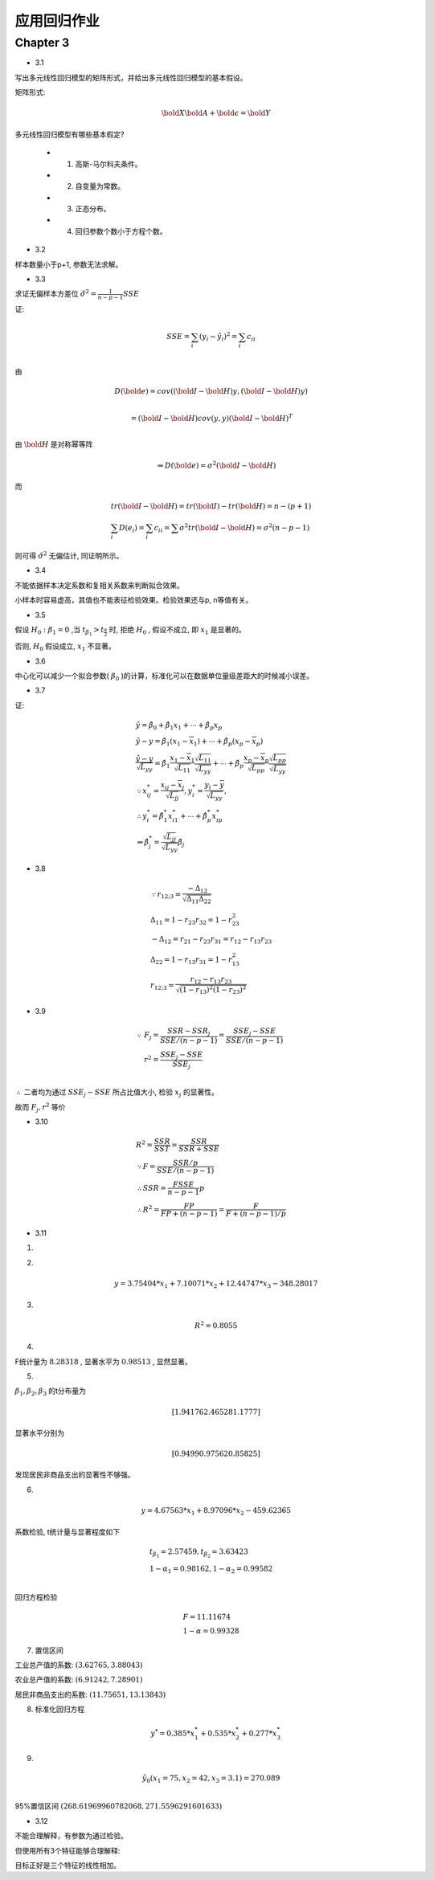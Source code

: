 
应用回归作业
==================


Chapter 3
-------------


* 3.1

写出多元线性回归模型的矩阵形式，并给出多元线性回归模型的基本假设。

矩阵形式:

.. math ::

    \bold X \bold A + \bold \epsilon = \bold Y 


多元线性回归模型有哪些基本假定?

    - 1. 高斯-马尔科夫条件。
    
    - 2. 自变量为常数。

    - 3. 正态分布。

    - 4. 回归参数个数小于方程个数。

* 3.2

样本数量小于p+1, 参数无法求解。

* 3.3

求证无偏样本方差位 :math:`\hat {\sigma^2} = \frac{1}{n-p-1}SSE`  

证:

.. math ::

    & SSE = \sum_i (y_i - \hat y_i)^2 = \sum_i c_{ii} \\

由

.. math ::

    & D(\bold e) = cov((\bold I - \bold H)y, (\bold I - \bold H)y) \\ 
    
    & = (\bold I - \bold H) cov(y, y) (\bold I - \bold H)^T \\

由 :math:`\bold H` 是对称幂等阵

.. math ::

    \Rightarrow D(\bold e) = \sigma^2 (\bold I - \bold H)

而

.. math ::

    & tr(\bold I - \bold H) = tr(\bold I) - tr(\bold H) = n - (p+1) \\
    & \sum_i D(e_i) = \sum_i c_{ii} = \sum \sigma^2 tr(\bold I - \bold H) = \sigma^2 (n-p-1)

则可得 :math:`\hat \sigma^2` 无偏估计, 同证明所示。


* 3.4

不能依据样本决定系数和复相关系数来判断拟合效果。 

小样本时容易虚高，其值也不能表征检验效果。检验效果还与p, n等值有关。

* 3.5

假设 :math:`H_0 : \beta_1 = 0` ,当 :math:`t_{\beta_1} > t_{\frac {\alpha} {2}}` 时, 拒绝 :math:`H_0` ,
假设不成立, 即 :math:`x_1` 是显著的。

否则, :math:`H_0` 假设成立, :math:`x_1` 不显著。


* 3.6

中心化可以减少一个拟合参数( :math:`\beta_0` )的计算，标准化可以在数据单位量级差距大的时候减小误差。

* 3.7

证:

.. math ::

    & \hat y = \hat \beta_0 + \hat \beta_1 x_1 + \cdots + \hat \beta_p x_p \\
    & \hat y - y = \hat \beta_1 (x_1 - \overline x_1) + \cdots + \hat \beta_p (x_p - \overline x_p)\\
    & \frac {
        \hat y - y
    }{ 
        \sqrt {L_{yy}}
    } = \hat \beta_1 \frac{x_1 - \overline x_1}{\sqrt {L_{11}}} 
        \frac {\sqrt {L_{11}}} {\sqrt {L_{yy}}}
    + \cdots + \hat \beta_p \frac{x_p - \overline x_p}{\sqrt {L_{pp}}}
         \frac {\sqrt {L_{pp}}} {\sqrt {L_{yy}}} \\
    & \because x_{ij}^{*} = \frac {x_{ij} - \overline x_j}{\sqrt {L_{jj}} },
    y_{i}^{*} = \frac {y_{i} - \overline y}{\sqrt {L_{yy}} },\\
    & \therefore y_{i}^{*} = \hat \beta_1^{*} x_{i1}^{*} + \cdots + \hat \beta_p^{*} x_{ip}^{*} \\
    & \Rightarrow \hat \beta_j^* = \frac {\sqrt {L_{jj}}} {\sqrt {L_{yy}}} \hat \beta_j


* 3.8

.. math ::

   & \because r_{12 ; 3} = \frac {
                    - \Delta_{12}
                    } 
                    {
                        \sqrt { \Delta_{11} \Delta_{22} }
                    } \\
   & \Delta_{11} = 1 - r_{23}r_{32} = 1 - r_{23}^2 \\
   & -\Delta_{12} = r_{21} - r_{23} r_{31} = r_{12} - r_{13} r_{23} \\
   & \Delta_{22} = 1 - r_{13} r_{31} = 1 - r_{13}^2 \\
    & r_{12;3} = \frac {r_{12} - r_{13} r_{23}} {\sqrt{ (1 - r_{13})^2 (1 - r_{23})^2 }} 


* 3.9

.. math ::

    \because & F_j = \frac {
            SSR - SSR_j
        }
        {
        SSE / (n-p-1)} =
        \frac {
            SSE_j - SSE
        } 
        {
            SSE / (n-p-1)
        }\\
    & r^2 = \frac {
        SSE_j - SSE
    }
    {
        SSE_j
    }\\

:math:`\therefore` 二者均为通过 :math:`SSE_j - SSE` 所占比值大小, 检验 :math:`x_j` 的显著性。

故而 :math:`F_j, r^2` 等价

* 3.10

.. math ::

    &  R^2 = \frac {SSR} {SST} = \frac {SSR} {SSR + SSE}\\  
    & \because F = \frac {SSR/p} {SSE/(n-p-1)} \\
    & \therefore SSR = \frac {F SSE} {n-p-1} p \\
    & \therefore R^2 = \frac{F P} {F P + (n-p-1)} = \frac {F} {F + (n-p-1)/p}

* 3.11

1. 

.. image :: 3-11-r.png


2.

.. math ::

    y = 3.75404*x_1 + 7.10071*x_2 + 12.44747*x_3 -348.28017


3. 

.. math ::

    R^2 = 0.8055


4. 

F统计量为 :math:`8.28318` , 显著水平为 :math:`0.98513` , 显然显著。

5. 

:math:`\beta_1,\beta_2,\beta_3` 的t分布量为

.. math ::

     [ 1.94176  2.46528  1.1777]

显著水平分别为

.. math ::

    [0.9499   0.97562  0.85825]

发现居民非商品支出的显著性不够强。


6. 

.. math ::

   y = 4.67563*x_1 + 8.97096*x_2 -459.62365

系数检验, t统计量与显著程度如下

.. math ::

    & t_{\beta_1} = 2.57459, t_{\beta_2} =  3.63423 \\
    & 1 - \alpha_1 = 0.98162 , 1 - \alpha_2 =  0.99582 \\

回归方程检验

.. math ::

    & F = 11.11674 \\
    & 1 - \alpha = 0.99328


7. 置信区间

工业总产值的系数: :math:`(3.62765, 3.88043)`

农业总产值的系数: :math:`(6.91242, 7.28901)`

居民非商品支出的系数: :math:`(11.75651, 13.13843)`



8. 标准化回归方程

.. math ::

    y^* = 0.385*x_1^* + 0.535*x_2^* + 0.277*x_3^*

9. 

.. math ::

    &\hat y_0(x_1 = 75, x_2 = 42, x_3 = 3.1) = 270.089 \\

95%置信区间 :math:`(268.61969960782068, 271.5596291601633)`


* 3.12

不能合理解释，有参数为通过检验。

但使用所有3个特征能够合理解释:

.. image :: 3-12-1.png
.. image :: 3-12-2.png
.. image :: 3-12-3.png

目标正好是三个特征的线性相加。











